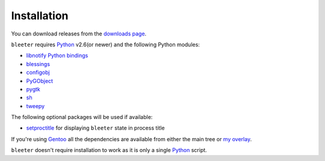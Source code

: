 Installation
------------

You can download releases from the `downloads page`_.

``bleeter`` requires Python_ v2.6(or newer) and the following Python modules:

* `libnotify Python bindings`_
* blessings_
* configobj_
* PyGObject_
* pygtk_
* sh_
* tweepy_

The following optional packages will be used if available:

* setproctitle_ for displaying ``bleeter`` state in process title

If you're using Gentoo_ all the dependencies are available from either the main
tree or `my overlay`_.

``bleeter`` doesn't require installation to work as it is only a single Python_
script.

.. _downloads page: https://github.com/JNRowe/bleeter/downloads/
.. _Python: http://www.python.org/
.. _libnotify Python bindings: http://www.galago-project.org/downloads.php
.. _blessings: https://pypi.python.org/pypi/blessings/
.. _configobj: https://pypi.python.org/pypi/configobj/
.. _PyGObject: https://wiki.gnome.org/Projects/PyGObject
.. _pygtk: http://www.pygtk.org/
.. _sh: https://pypi.python.org/pypi/sh
.. _tweepy: https://pypi.python.org/pypi/tweepy/
.. _setproctitle: https://pypi.python.org/pypi/setproctitle
.. _Gentoo: http://www.gentoo.org/
.. _my overlay: https://github.com/JNRowe/misc-overlay
